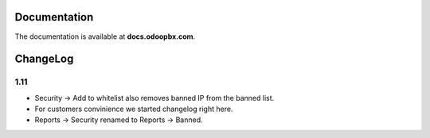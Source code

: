 Documentation
=============
The documentation is available at **docs.odoopbx.com**.

ChangeLog
=========
1.11
####

* Security -> Add to whitelist also removes banned IP from the banned list.
* For customers convinience we started changelog right here.
* Reports -> Security renamed to Reports -> Banned.
